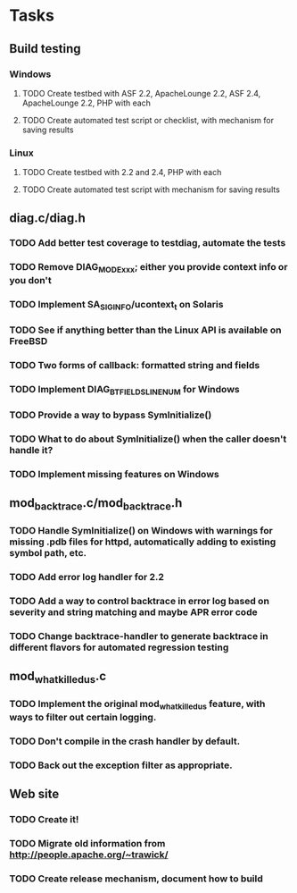 * Tasks
** Build testing
*** Windows
**** TODO Create testbed with ASF 2.2, ApacheLounge 2.2, ASF 2.4, ApacheLounge 2.2, PHP with each
**** TODO Create automated test script or checklist, with mechanism for saving results
*** Linux
**** TODO Create testbed with 2.2 and 2.4, PHP with each
**** TODO Create automated test script with mechanism for saving results
** diag.c/diag.h
*** TODO Add better test coverage to testdiag, automate the tests
*** TODO Remove DIAG_MODE_xxx; either you provide context info or you don't
*** TODO Implement SA_SIGINFO/ucontext_t on Solaris
*** TODO See if anything better than the Linux API is available on FreeBSD
*** TODO Two forms of callback: formatted string and fields
*** TODO Implement DIAG_BTFIELDS_LINENUM for Windows
*** TODO Provide a way to bypass SymInitialize()
*** TODO What to do about SymInitialize() when the caller doesn't handle it?
*** TODO Implement missing features on Windows
** mod_backtrace.c/mod_backtrace.h
*** TODO Handle SymInitialize() on Windows with warnings for missing .pdb files for httpd, automatically adding to existing symbol path, etc.
*** TODO Add error log handler for 2.2
*** TODO Add a way to control backtrace in error log based on severity and string matching and maybe APR error code
*** TODO Change backtrace-handler to generate backtrace in different flavors for automated regression testing
** mod_whatkilledus.c
*** TODO Implement the original mod_whatkilledus feature, with ways to filter out certain logging.
*** TODO Don't compile in the crash handler by default.
*** TODO Back out the exception filter as appropriate.
** Web site
*** TODO Create it!
*** TODO Migrate old information from http://people.apache.org/~trawick/
*** TODO Create release mechanism, document how to build
